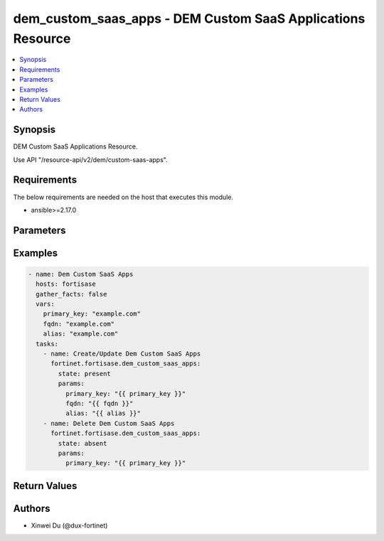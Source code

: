 dem_custom_saas_apps - DEM Custom SaaS Applications Resource
++++++++++++++++++++++++++++++++++++++++++++++++++++++++++++

.. versionadded:: 1.0.0

.. contents::
   :local:
   :depth: 1

Synopsis
--------
DEM Custom SaaS Applications Resource.

Use API "/resource-api/v2/dem/custom-saas-apps".

Requirements
------------

The below requirements are needed on the host that executes this module.

- ansible>=2.17.0


Parameters
----------
.. raw:: html

 <ul>
 <li><span class="li-head">state</span> The state of the module. "present" means create or update the resource, "absent" means delete the resource.<span class="li-normal">type: str</span><span class="li-normal">choices: ['present', 'absent']</span><span class="li-normal">default: present</span></li>
 <li><span class="li-head">force_behavior</span> Specify this option to force the method to use to interact with the resource.<span class="li-normal">type: str</span><span class="li-normal">choices: ['none', 'read', 'create', 'update', 'delete']</span><span class="li-normal">default: none</span></li>
 <li><span class="li-head">bypass_validation</span> Bypass validation of the module.<span class="li-normal">type: bool</span><span class="li-normal">default: False</span></li>
 <li><span class="li-head">params</span> The parameters of the module.<span class="li-required">[Required]</span><span class="li-normal">type: dict</span> <ul class="ul-self"> <li><span class="li-head">primary_key</span> The primary key object of the DEM custom SaaS application. Can not be updated once created.<span class="li-required">[Required]</span><span class="li-normal">type: str</span></li>
 <li><span class="li-head">alias</span> <span class="li-normal">type: raw</span></li>
 <li><span class="li-head">fqdn</span> The FQDN of the custom SaaS application.<span class="li-normal">type: str</span></li>
 </ul></li>
 </ul>



Examples
-------------

.. code-block:: yaml

  - name: Dem Custom SaaS Apps
    hosts: fortisase
    gather_facts: false
    vars:
      primary_key: "example.com"
      fqdn: "example.com"
      alias: "example.com"
    tasks:
      - name: Create/Update Dem Custom SaaS Apps
        fortinet.fortisase.dem_custom_saas_apps:
          state: present
          params:
            primary_key: "{{ primary_key }}"
            fqdn: "{{ fqdn }}"
            alias: "{{ alias }}"
      - name: Delete Dem Custom SaaS Apps
        fortinet.fortisase.dem_custom_saas_apps:
          state: absent
          params:
            primary_key: "{{ primary_key }}"
  


Return Values
-------------
.. raw:: html

 <ul>
 <li><span class="li-head">http_code</span> <span class="li-normal">type: int</span><span class="li-normal">returned: always</span></li>
 <li><span class="li-head">response</span> <span class="li-normal">type: raw</span><span class="li-normal">returned: always</span></li>
 </ul>


Authors
-------

- Xinwei Du (@dux-fortinet)

